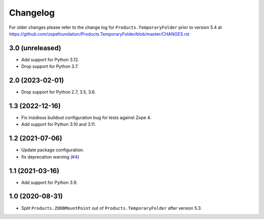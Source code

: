 Changelog
=========

For older changes please refer to the change log for
``Products.TemporaryFolder`` prior to version 5.4 at
https://github.com/zopefoundation/Products.TemporaryFolder/blob/master/CHANGES.rst

3.0 (unreleased)
----------------


- Add support for Python 3.12.

- Drop support for Python 3.7.

2.0 (2023-02-01)
----------------

- Drop support for Python 2.7, 3.5, 3.6.


1.3 (2022-12-16)
----------------

- Fix insidious buildout configuration bug for tests against Zope 4.

- Add support for Python 3.10 and 3.11.


1.2 (2021-07-06)
----------------

- Update package configuration.

- fix deprecation warning
  (`#4 <https://github.com/zopefoundation/Products.ZODBMountPoint/issues/4>`_)


1.1 (2021-03-16)
----------------

- Add support for Python 3.9.


1.0 (2020-08-31)
----------------

- Split ``Products.ZODBMountPoint`` out of ``Products.TemporaryFolder``
  after version 5.3.
